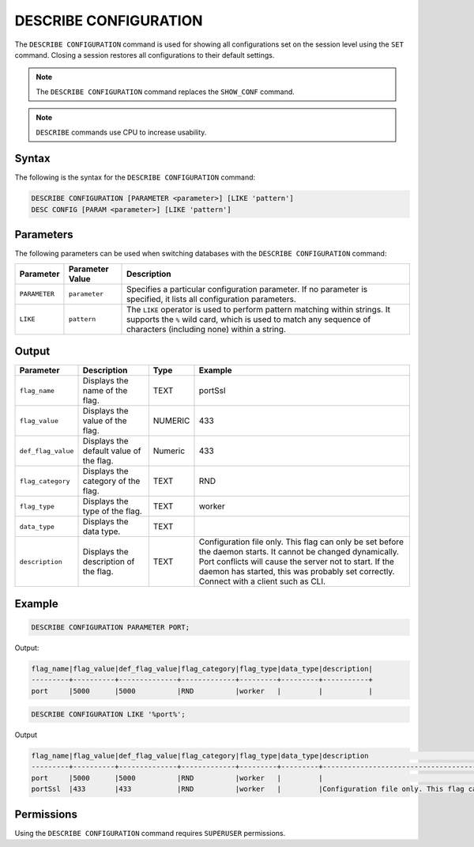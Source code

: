 .. _describe_configuration:

**********************
DESCRIBE CONFIGURATION
**********************

The ``DESCRIBE CONFIGURATION`` command is used for showing all configurations set on the session level using the ``SET`` command. Closing a session restores all configurations to their default settings.

.. note:: The ``DESCRIBE CONFIGURATION`` command replaces the ``SHOW_CONF`` command. 
.. note:: ``DESCRIBE`` commands use CPU to increase usability.

Syntax
======

The following is the syntax for the ``DESCRIBE CONFIGURATION`` command:

.. code-block:: postgres

   DESCRIBE CONFIGURATION [PARAMETER <parameter>] [LIKE 'pattern']
   DESC CONFIG [PARAM <parameter>] [LIKE 'pattern']
   
Parameters
==========

The following parameters can be used when switching databases with the ``DESCRIBE CONFIGURATION`` command:

.. list-table:: 
   :widths: auto
   :header-rows: 1
   
   * - Parameter
     - Parameter Value
     - Description
   * - ``PARAMETER``
     - ``parameter``
     - Specifies a particular configuration parameter. If no parameter is specified, it lists all configuration parameters.
   * - ``LIKE``
     - ``pattern``
     - The ``LIKE`` operator is used to perform pattern matching within strings. It supports the ``%`` wild card, which is used to match any sequence of characters (including none) within a string.

Output
======


.. list-table:: 
   :widths: auto
   :header-rows: 1
   
   * - Parameter
     - Description
     - Type
     - Example
   * - ``flag_name``
     - Displays the name of the flag.
     - TEXT
     - portSsl
   * - ``flag_value``
     - Displays the value of the flag.
     - NUMERIC
     - 433
   * - ``def_flag_value``
     - Displays the default value of the flag.
     - Numeric
     - 433
   * - ``flag_category``
     - Displays the category of the flag.
     - TEXT
     - RND
   * - ``flag_type``
     - Displays the type of the flag.
     - TEXT
     - worker
   * - ``data_type``
     - Displays the data type.
     - TEXT
     - 
   * - ``description``
     - Displays the description of the flag.
     - TEXT
     - Configuration file only. This flag can only be set before the daemon starts. It cannot be changed dynamically. Port conflicts will cause the server not to start. If the daemon has started, this was probably set correctly. Connect with a client such as CLI.

Example
=======
	   
.. code-block:: sql   
	   
	DESCRIBE CONFIGURATION PARAMETER PORT;
   
Output:

.. code-block:: none  

   flag_name|flag_value|def_flag_value|flag_category|flag_type|data_type|description|
   ---------+----------+--------------+-------------+---------+---------+-----------+
   port     |5000      |5000          |RND          |worker   |         |           |


.. code-block:: sql   
	 
   DESCRIBE CONFIGURATION LIKE '%port%';
   
Output

.. code-block:: none

   flag_name|flag_value|def_flag_value|flag_category|flag_type|data_type|description                                                                                                                                                                                                                                                    |
   ---------+----------+--------------+-------------+---------+---------+---------------------------------------------------------------------------------------------------------------------------------------------------------------------------------------------------------------------------------------------------------------+
   port     |5000      |5000          |RND          |worker   |         |                                                                                                                                                                                                                                                               |
   portSsl  |433       |433           |RND          |worker   |         |Configuration file only. This flag can only be set before the daemon starts. It cannot be changed dynamically. Port conflicts will cause the server not to start. If the daemon has started, this was probably set correctly. Connect with a client such as Cli|


Permissions
===========

Using the ``DESCRIBE CONFIGURATION`` command requires ``SUPERUSER`` permissions.
